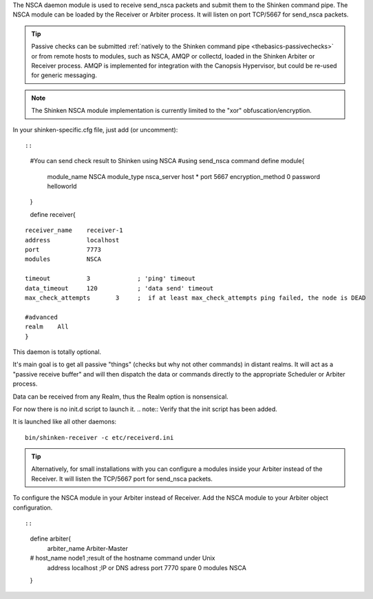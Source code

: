 .. _nsca_daemon_module:

The NSCA daemon module is used to receive send_nsca packets and submit them to the Shinken command pipe. The NSCA module can be loaded by the Receiver or Arbiter process. It will listen on port TCP/5667 for send_nsca packets.

.. tip::  Passive checks can be submitted :ref:`natively to the Shinken command pipe <thebasics-passivechecks>` or from remote hosts to modules, such as NSCA, AMQP or collectd, loaded in the Shinken Arbiter or Receiver process. AMQP is implemented for integration with the Canopsis Hypervisor, but could be re-used for generic messaging.

.. note::  The Shinken NSCA module implementation is currently limited to the "xor" obfuscation/encryption.

In your shinken-specific.cfg file, just add (or uncomment):

  
::

  
  
::

  #You can send check result to Shinken using NSCA
  #using send_nsca command
  define module{
       module_name       NSCA
       module_type       nsca_server
       host              *
       port              5667
       encryption_method 0
       password          helloworld
  }
  
  define receiver{
  
::

       receiver_name    receiver-1
       address          localhost
       port             7773
       modules          NSCA
  
       timeout          3             ; 'ping' timeout
       data_timeout     120           ; 'data send' timeout
       max_check_attempts       3     ;  if at least max_check_attempts ping failed, the node is DEAD
       
       #advanced
       realm    All
       }
  
This daemon is totally optional.

It's main goal is to get all passive "things" (checks but why not other
commands) in distant realms. It will act as a "passive receive buffer" and will then dispatch the data or commands directly to the appropriate Scheduler or Arbiter process.

Data can be received from any Realm, thus the Realm option is nonsensical.

For now there is no init.d script to launch it. 
.. note::  Verify that the init script has been added.

It is launched like all other daemons:
  
::

  bin/shinken-receiver -c etc/receiverd.ini
  
  
.. tip::  Alternatively, for small installations with you can configure a modules inside your Arbiter instead of the Receiver. It will listen the TCP/5667 port for send_nsca packets. 


To configure the NSCA module in your Arbiter instead of Receiver. Add the NSCA module to your Arbiter object configuration.

  
::

  
  
::

  define arbiter{
       arbiter_name     Arbiter-Master
  #    host_name        node1       ;result of the hostname command under Unix
       address          localhost                   ;IP or DNS adress
       port             7770
       spare            0
       modules           NSCA
  }
  